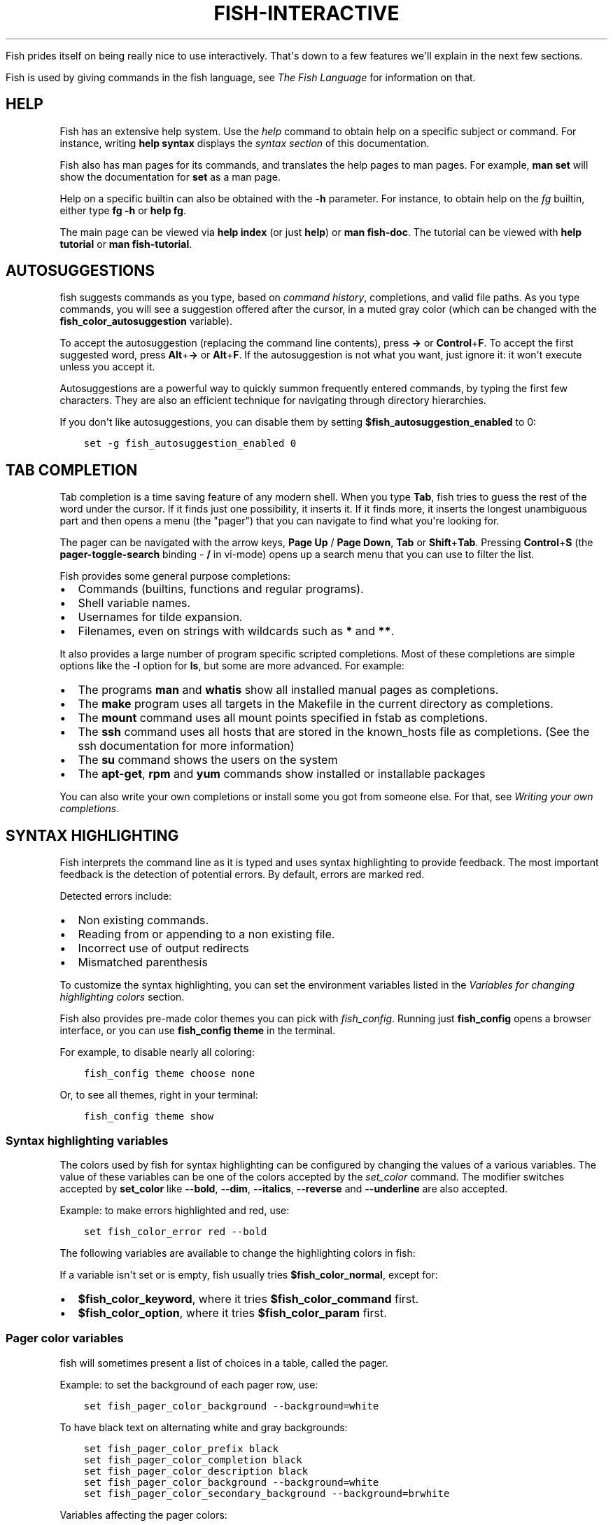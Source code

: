 .\" Man page generated from reStructuredText.
.
.
.nr rst2man-indent-level 0
.
.de1 rstReportMargin
\\$1 \\n[an-margin]
level \\n[rst2man-indent-level]
level margin: \\n[rst2man-indent\\n[rst2man-indent-level]]
-
\\n[rst2man-indent0]
\\n[rst2man-indent1]
\\n[rst2man-indent2]
..
.de1 INDENT
.\" .rstReportMargin pre:
. RS \\$1
. nr rst2man-indent\\n[rst2man-indent-level] \\n[an-margin]
. nr rst2man-indent-level +1
.\" .rstReportMargin post:
..
.de UNINDENT
. RE
.\" indent \\n[an-margin]
.\" old: \\n[rst2man-indent\\n[rst2man-indent-level]]
.nr rst2man-indent-level -1
.\" new: \\n[rst2man-indent\\n[rst2man-indent-level]]
.in \\n[rst2man-indent\\n[rst2man-indent-level]]u
..
.TH "FISH-INTERACTIVE" "1" "Jul 20, 2022" "3.5" "fish-shell"
.sp
Fish prides itself on being really nice to use interactively. That\(aqs down to a few features we\(aqll explain in the next few sections.
.sp
Fish is used by giving commands in the fish language, see \fI\%The Fish Language\fP for information on that.
.SH HELP
.sp
Fish has an extensive help system. Use the \fI\%help\fP command to obtain help on a specific subject or command. For instance, writing \fBhelp syntax\fP displays the \fI\%syntax section\fP of this documentation.
.sp
Fish also has man pages for its commands, and translates the help pages to man pages. For example, \fBman set\fP will show the documentation for \fBset\fP as a man page.
.sp
Help on a specific builtin can also be obtained with the \fB\-h\fP parameter. For instance, to obtain help on the \fI\%fg\fP builtin, either type \fBfg \-h\fP or \fBhelp fg\fP\&.
.sp
The main page can be viewed via \fBhelp index\fP (or just \fBhelp\fP) or \fBman fish\-doc\fP\&. The tutorial can be viewed with \fBhelp tutorial\fP or \fBman fish\-tutorial\fP\&.
.SH AUTOSUGGESTIONS
.sp
fish suggests commands as you type, based on \fI\%command history\fP, completions, and valid file paths. As you type commands, you will see a suggestion offered after the cursor, in a muted gray color (which can be changed with the \fBfish_color_autosuggestion\fP variable).
.sp
To accept the autosuggestion (replacing the command line contents), press \fB→\fP or \fBControl\fP+\fBF\fP\&. To accept the first suggested word, press \fBAlt\fP+\fB→\fP or \fBAlt\fP+\fBF\fP\&. If the autosuggestion is not what you want, just ignore it: it won\(aqt execute unless you accept it.
.sp
Autosuggestions are a powerful way to quickly summon frequently entered commands, by typing the first few characters. They are also an efficient technique for navigating through directory hierarchies.
.sp
If you don\(aqt like autosuggestions, you can disable them by setting \fB$fish_autosuggestion_enabled\fP to 0:
.INDENT 0.0
.INDENT 3.5
.sp
.nf
.ft C
set \-g fish_autosuggestion_enabled 0
.ft P
.fi
.UNINDENT
.UNINDENT
.SH TAB COMPLETION
.sp
Tab completion is a time saving feature of any modern shell. When you type \fBTab\fP, fish tries to guess the rest of the word under the cursor. If it finds just one possibility, it inserts it. If it finds more, it inserts the longest unambiguous part and then opens a menu (the "pager") that you can navigate to find what you\(aqre looking for.
.sp
The pager can be navigated with the arrow keys, \fBPage Up\fP / \fBPage Down\fP, \fBTab\fP or \fBShift\fP+\fBTab\fP\&. Pressing \fBControl\fP+\fBS\fP (the \fBpager\-toggle\-search\fP binding \- \fB/\fP in vi\-mode) opens up a search menu that you can use to filter the list.
.sp
Fish provides some general purpose completions:
.INDENT 0.0
.IP \(bu 2
Commands (builtins, functions and regular programs).
.IP \(bu 2
Shell variable names.
.IP \(bu 2
Usernames for tilde expansion.
.IP \(bu 2
Filenames, even on strings with wildcards such as \fB*\fP and \fB**\fP\&.
.UNINDENT
.sp
It also provides a large number of program specific scripted completions. Most of these completions are simple options like the \fB\-l\fP option for \fBls\fP, but some are more advanced. For example:
.INDENT 0.0
.IP \(bu 2
The programs \fBman\fP and \fBwhatis\fP show all installed manual pages as completions.
.IP \(bu 2
The \fBmake\fP program uses all targets in the Makefile in the current directory as completions.
.IP \(bu 2
The \fBmount\fP command uses all mount points specified in fstab as completions.
.IP \(bu 2
The \fBssh\fP command uses all hosts that are stored in the known_hosts file as completions. (See the ssh documentation for more information)
.IP \(bu 2
The \fBsu\fP command shows the users on the system
.IP \(bu 2
The \fBapt\-get\fP, \fBrpm\fP and \fByum\fP commands show installed or installable packages
.UNINDENT
.sp
You can also write your own completions or install some you got from someone else. For that, see \fI\%Writing your own completions\fP\&.
.SH SYNTAX HIGHLIGHTING
.sp
Fish interprets the command line as it is typed and uses syntax highlighting to provide feedback. The most important feedback is the detection of potential errors. By default, errors are marked red.
.sp
Detected errors include:
.INDENT 0.0
.IP \(bu 2
Non existing commands.
.IP \(bu 2
Reading from or appending to a non existing file.
.IP \(bu 2
Incorrect use of output redirects
.IP \(bu 2
Mismatched parenthesis
.UNINDENT
.sp
To customize the syntax highlighting, you can set the environment variables listed in the \fI\%Variables for changing highlighting colors\fP section.
.sp
Fish also provides pre\-made color themes you can pick with \fI\%fish_config\fP\&. Running just \fBfish_config\fP opens a browser interface, or you can use \fBfish_config theme\fP in the terminal.
.sp
For example, to disable nearly all coloring:
.INDENT 0.0
.INDENT 3.5
.sp
.nf
.ft C
fish_config theme choose none
.ft P
.fi
.UNINDENT
.UNINDENT
.sp
Or, to see all themes, right in your terminal:
.INDENT 0.0
.INDENT 3.5
.sp
.nf
.ft C
fish_config theme show
.ft P
.fi
.UNINDENT
.UNINDENT
.SS Syntax highlighting variables
.sp
The colors used by fish for syntax highlighting can be configured by changing the values of a various variables. The value of these variables can be one of the colors accepted by the \fI\%set_color\fP command. The modifier switches accepted by \fBset_color\fP like \fB\-\-bold\fP, \fB\-\-dim\fP, \fB\-\-italics\fP, \fB\-\-reverse\fP and \fB\-\-underline\fP are also accepted.
.sp
Example: to make errors highlighted and red, use:
.INDENT 0.0
.INDENT 3.5
.sp
.nf
.ft C
set fish_color_error red \-\-bold
.ft P
.fi
.UNINDENT
.UNINDENT
.sp
The following variables are available to change the highlighting colors in fish:
.TS
center;
|l|l|.
_
T{
Variable
T}	T{
Meaning
T}
_
T{
\fBfish_color_normal\fP
T}	T{
default color
T}
_
T{
\fBfish_color_command\fP
T}	T{
commands like echo
T}
_
T{
\fBfish_color_keyword\fP
T}	T{
keywords like if \- this falls back on the command color if unset
T}
_
T{
\fBfish_color_quote\fP
T}	T{
quoted text like \fB"abc"\fP
T}
_
T{
\fBfish_color_redirection\fP
T}	T{
IO redirections like >/dev/null
T}
_
T{
\fBfish_color_end\fP
T}	T{
process separators like \fB;\fP and \fB&\fP
T}
_
T{
\fBfish_color_error\fP
T}	T{
syntax errors
T}
_
T{
\fBfish_color_param\fP
T}	T{
ordinary command parameters
T}
_
T{
\fBfish_color_valid_path\fP
T}	T{
parameters that are filenames (if the file exists)
T}
_
T{
\fBfish_color_option\fP
T}	T{
options starting with "\-", up to the first "\-\-" parameter
T}
_
T{
\fBfish_color_comment\fP
T}	T{
comments like \(aq# important\(aq
T}
_
T{
\fBfish_color_selection\fP
T}	T{
selected text in vi visual mode
T}
_
T{
\fBfish_color_operator\fP
T}	T{
parameter expansion operators like \fB*\fP and \fB~\fP
T}
_
T{
\fBfish_color_escape\fP
T}	T{
character escapes like \fB\en\fP and \fB\ex70\fP
T}
_
T{
\fBfish_color_autosuggestion\fP
T}	T{
autosuggestions (the proposed rest of a command)
T}
_
T{
\fBfish_color_cwd\fP
T}	T{
the current working directory in the default prompt
T}
_
T{
\fBfish_color_cwd_root\fP
T}	T{
the current working directory in the default prompt for the root user
T}
_
T{
\fBfish_color_user\fP
T}	T{
the username in the default prompt
T}
_
T{
\fBfish_color_host\fP
T}	T{
the hostname in the default prompt
T}
_
T{
\fBfish_color_host_remote\fP
T}	T{
the hostname in the default prompt for remote sessions (like ssh)
T}
_
T{
\fBfish_color_status\fP
T}	T{
the last command\(aqs nonzero exit code in the default prompt
T}
_
T{
\fBfish_color_cancel\fP
T}	T{
the \(aq^C\(aq indicator on a canceled command
T}
_
T{
\fBfish_color_search_match\fP
T}	T{
history search matches and selected pager items (background only)
T}
_
.TE
.sp
If a variable isn\(aqt set or is empty, fish usually tries \fB$fish_color_normal\fP, except for:
.INDENT 0.0
.IP \(bu 2
\fB$fish_color_keyword\fP, where it tries \fB$fish_color_command\fP first.
.IP \(bu 2
\fB$fish_color_option\fP, where it tries \fB$fish_color_param\fP first.
.UNINDENT
.SS Pager color variables
.sp
fish will sometimes present a list of choices in a table, called the pager.
.sp
Example: to set the background of each pager row, use:
.INDENT 0.0
.INDENT 3.5
.sp
.nf
.ft C
set fish_pager_color_background \-\-background=white
.ft P
.fi
.UNINDENT
.UNINDENT
.sp
To have black text on alternating white and gray backgrounds:
.INDENT 0.0
.INDENT 3.5
.sp
.nf
.ft C
set fish_pager_color_prefix black
set fish_pager_color_completion black
set fish_pager_color_description black
set fish_pager_color_background \-\-background=white
set fish_pager_color_secondary_background \-\-background=brwhite
.ft P
.fi
.UNINDENT
.UNINDENT
.sp
Variables affecting the pager colors:
.TS
center;
|l|l|.
_
T{
Variable
T}	T{
Meaning
T}
_
T{
\fBfish_pager_color_progress\fP
T}	T{
the progress bar at the bottom left corner
T}
_
T{
\fBfish_pager_color_background\fP
T}	T{
the background color of a line
T}
_
T{
\fBfish_pager_color_prefix\fP
T}	T{
the prefix string, i.e. the string that is to be completed
T}
_
T{
\fBfish_pager_color_completion\fP
T}	T{
the completion itself, i.e. the proposed rest of the string
T}
_
T{
\fBfish_pager_color_description\fP
T}	T{
the completion description
T}
_
T{
\fBfish_pager_color_selected_background\fP
T}	T{
background of the selected completion
T}
_
T{
\fBfish_pager_color_selected_prefix\fP
T}	T{
prefix of the selected completion
T}
_
T{
\fBfish_pager_color_selected_completion\fP
T}	T{
suffix of the selected completion
T}
_
T{
\fBfish_pager_color_selected_description\fP
T}	T{
description of the selected completion
T}
_
T{
\fBfish_pager_color_secondary_background\fP
T}	T{
background of every second unselected completion
T}
_
T{
\fBfish_pager_color_secondary_prefix\fP
T}	T{
prefix of every second unselected completion
T}
_
T{
\fBfish_pager_color_secondary_completion\fP
T}	T{
suffix of every second unselected completion
T}
_
T{
\fBfish_pager_color_secondary_description\fP
T}	T{
description of every second unselected completion
T}
_
.TE
.sp
When the secondary or selected variables aren\(aqt set or are empty, the normal variables are used, except for \fB$fish_pager_color_selected_background\fP, where the background of \fB$fish_color_search_match\fP is tried first.
.SH ABBREVIATIONS
.sp
To avoid needless typing, a frequently\-run command like \fBgit checkout\fP can be abbreviated to \fBgco\fP using the \fI\%abbr\fP command.
.INDENT 0.0
.INDENT 3.5
.sp
.nf
.ft C
abbr \-a gco git checkout
.ft P
.fi
.UNINDENT
.UNINDENT
.sp
After entering \fBgco\fP and pressing \fBSpace\fP or \fBEnter\fP, the full text \fBgit checkout\fP will appear in the command line.
.sp
This is an alternative to aliases, and has the advantage that you see the actual command before using it, and the actual command will be stored in history.
.SH PROGRAMMABLE TITLE
.sp
When using most virtual terminals, it is possible to set the message displayed in the titlebar of the terminal window. This can be done automatically in fish by defining the \fI\%fish_title\fP function. The \fI\%fish_title\fP function is executed before and after a new command is executed or put into the foreground and the output is used as a titlebar message. The \fI\%status current\-command\fP builtin will always return the name of the job to be put into the foreground (or \fBfish\fP if control is returning to the shell) when the \fI\%fish_prompt\fP function is called. The first argument to fish_title will contain the most recently executed foreground command as a string.
.sp
The default fish title shows the hostname if connected via ssh, the currently running command (unless it is fish) and the current working directory. All of this is shortened to not make the tab too wide.
.sp
Examples:
.sp
To show the last command and working directory in the title:
.INDENT 0.0
.INDENT 3.5
.sp
.nf
.ft C
function fish_title
    # \(gaprompt_pwd\(ga shortens the title. This helps prevent tabs from becoming very wide.
    echo $argv[1] (prompt_pwd)
    pwd
end
.ft P
.fi
.UNINDENT
.UNINDENT
.SH PROGRAMMABLE PROMPT
.sp
When it is fish\(aqs turn to ask for input (like after it started or the command ended), it will show a prompt. It does this by running the \fI\%fish_prompt\fP and \fI\%fish_right_prompt\fP functions.
.sp
The output of the former is displayed on the left and the latter\(aqs output on the right side of the terminal. The output of \fI\%fish_mode_prompt\fP will be prepended on the left, though the default function only does this when in \fI\%vi\-mode\fP\&.
.SH CONFIGURABLE GREETING
.sp
When it is started interactively, fish tries to run the \fI\%fish_greeting\fP function. The default fish_greeting prints a simple greeting. You can change its text by changing the \fB$fish_greeting\fP variable.
.SH PRIVATE MODE
.sp
If \fB$fish_private_mode\fP is set to a non\-empty value, commands will not be written to the history file on disk.
.sp
You can also launch with \fBfish \-\-private\fP (or \fBfish \-P\fP for short). This both hides old history and prevents writing history to disk. This is useful to avoid leaking personal information (e.g. for screencasts) or when dealing with sensitive information.
.sp
You can query the variable \fBfish_private_mode\fP (\fBif test \-n "$fish_private_mode" ...\fP) if you would like to respect the user\(aqs wish for privacy and alter the behavior of your own fish scripts.
.SH COMMAND LINE EDITOR
.sp
The fish editor features copy and paste, a \fI\%searchable history\fP and many editor functions that can be bound to special keyboard shortcuts.
.sp
Like bash and other shells, fish includes two sets of keyboard shortcuts (or key bindings): one inspired by the Emacs text editor, and one by the Vi text editor. The default editing mode is Emacs. You can switch to Vi mode by running \fBfish_vi_key_bindings\fP and switch back with \fBfish_default_key_bindings\fP\&. You can also make your own key bindings by creating a function and setting the \fBfish_key_bindings\fP variable to its name. For example:
.INDENT 0.0
.INDENT 3.5
.sp
.nf
.ft C
function fish_hybrid_key_bindings \-\-description \e
"Vi\-style bindings that inherit emacs\-style bindings in all modes"
    for mode in default insert visual
        fish_default_key_bindings \-M $mode
    end
    fish_vi_key_bindings \-\-no\-erase
end
set \-g fish_key_bindings fish_hybrid_key_bindings
.ft P
.fi
.UNINDENT
.UNINDENT
.sp
While the key bindings included with fish include many of the shortcuts popular from the respective text editors, they are not a complete implementation. They include a shortcut to open the current command line in your preferred editor (\fBAlt\fP+\fBE\fP by default) if you need the full power of your editor.
.SH SHARED BINDINGS
.sp
Some bindings are common across Emacs and Vi mode, because they aren\(aqt text editing bindings, or because what Vi/Vim does for a particular key doesn\(aqt make sense for a shell.
.INDENT 0.0
.IP \(bu 2
\fBTab\fP \fI\%completes\fP the current token. \fBShift\fP+\fBTab\fP completes the current token and starts the pager\(aqs search mode.
.IP \(bu 2
\fB←\fP (Left) and \fB→\fP (Right) move the cursor left or right by one character. If the cursor is already at the end of the line, and an autosuggestion is available, \fB→\fP accepts the autosuggestion.
.IP \(bu 2
\fBEnter\fP executes the current commandline or inserts a newline if it\(aqs not complete yet (e.g. a \fB)\fP or \fBend\fP is missing).
.IP \(bu 2
\fBAlt\fP+\fBEnter\fP inserts a newline at the cursor position.
.IP \(bu 2
\fBAlt\fP+\fB←\fP and \fBAlt\fP+\fB→\fP move the cursor one word left or right (to the next space or punctuation mark), or moves forward/backward in the directory history if the command line is empty. If the cursor is already at the end of the line, and an autosuggestion is available, \fBAlt\fP+\fB→\fP (or \fBAlt\fP+\fBF\fP) accepts the first word in the suggestion.
.IP \(bu 2
\fBControl\fP+\fB←\fP and \fBControl\fP+\fB→\fP move the cursor one word left or right. These accept one word of the autosuggestion \- the part they\(aqd move over.
.IP \(bu 2
\fBShift\fP+\fB←\fP and \fBShift\fP+\fB→\fP move the cursor one word left or right, without stopping on punctuation. These accept one big word of the autosuggestion.
.IP \(bu 2
\fB↑\fP (Up) and \fB↓\fP (Down) (or \fBControl\fP+\fBP\fP and \fBControl\fP+\fBN\fP for emacs aficionados) search the command history for the previous/next command containing the string that was specified on the commandline before the search was started. If the commandline was empty when the search started, all commands match. See the \fI\%history\fP section for more information on history searching.
.IP \(bu 2
\fBAlt\fP+\fB↑\fP and \fBAlt\fP+\fB↓\fP search the command history for the previous/next token containing the token under the cursor before the search was started. If the commandline was not on a token when the search started, all tokens match. See the \fI\%history\fP section for more information on history searching.
.IP \(bu 2
\fBControl\fP+\fBC\fP cancels the entire line.
.IP \(bu 2
\fBControl\fP+\fBD\fP delete one character to the right of the cursor. If the command line is empty, \fBControl\fP+\fBD\fP will exit fish.
.IP \(bu 2
\fBControl\fP+\fBU\fP moves contents from the beginning of line to the cursor to the \fI\%killring\fP\&.
.IP \(bu 2
\fBControl\fP+\fBL\fP clears and repaints the screen.
.IP \(bu 2
\fBControl\fP+\fBR\fP searches the history if there is something in the commandline. This is mainly to ease the transition from other shells, where ctrl+r initiates the history search.
.IP \(bu 2
\fBControl\fP+\fBW\fP moves the previous path component (everything up to the previous "/", ":" or "@") to the \fI\%Copy and paste (Kill Ring)\fP\&.
.IP \(bu 2
\fBControl\fP+\fBX\fP copies the current buffer to the system\(aqs clipboard, \fBControl\fP+\fBV\fP inserts the clipboard contents.
.IP \(bu 2
\fBAlt\fP+\fBD\fP moves the next word to the \fI\%Copy and paste (Kill Ring)\fP\&.
.IP \(bu 2
\fBAlt\fP+\fBH\fP (or \fBF1\fP) shows the manual page for the current command, if one exists.
.IP \(bu 2
\fBAlt\fP+\fBL\fP lists the contents of the current directory, unless the cursor is over a directory argument, in which case the contents of that directory will be listed.
.IP \(bu 2
\fBAlt\fP+\fBO\fP opens the file at the cursor in a pager.
.IP \(bu 2
\fBAlt\fP+\fBP\fP adds the string \fB&| less;\fP to the end of the job under the cursor. The result is that the output of the command will be paged.
.IP \(bu 2
\fBAlt\fP+\fBW\fP prints a short description of the command under the cursor.
.IP \(bu 2
\fBAlt\fP+\fBE\fP edit the current command line in an external editor. The editor is chosen from the first available of the \fB$VISUAL\fP or \fB$EDITOR\fP variables.
.IP \(bu 2
\fBAlt\fP+\fBV\fP Same as \fBAlt\fP+\fBE\fP\&.
.IP \(bu 2
\fBAlt\fP+\fBS\fP Prepends \fBsudo\fP to the current commandline. If the commandline is empty, prepend \fBsudo\fP to the last commandline.
.IP \(bu 2
\fBControl\fP+\fBSpace\fP Inserts a space without expanding an \fI\%abbreviation\fP\&. For vi\-mode this only applies to insert\-mode.
.UNINDENT
.SH EMACS MODE COMMANDS
.sp
To enable emacs mode, use \fBfish_default_key_bindings\fP\&. This is also the default.
.INDENT 0.0
.IP \(bu 2
\fBHome\fP or \fBControl\fP+\fBA\fP moves the cursor to the beginning of the line.
.IP \(bu 2
\fBEnd\fP or \fBControl\fP+\fBE\fP moves to the end of line. If the cursor is already at the end of the line, and an autosuggestion is available, \fBEnd\fP or \fBControl\fP+\fBE\fP accepts the autosuggestion.
.IP \(bu 2
\fBControl\fP+\fBB\fP, \fBControl\fP+\fBF\fP move the cursor one character left or right or accept the autosuggestion just like the \fB←\fP (Left) and \fB→\fP (Right) shared bindings (which are available as well).
.IP \(bu 2
\fBControl\fP+\fBN\fP, \fBControl\fP+\fBP\fP move the cursor up/down or through history, like the up and down arrow shared bindings.
.IP \(bu 2
\fBDelete\fP or \fBBackspace\fP removes one character forwards or backwards respectively.
.IP \(bu 2
\fBControl\fP+\fBK\fP moves contents from the cursor to the end of line to the \fI\%Copy and paste (Kill Ring)\fP\&.
.IP \(bu 2
\fBAlt\fP+\fBC\fP capitalizes the current word.
.IP \(bu 2
\fBAlt\fP+\fBU\fP makes the current word uppercase.
.IP \(bu 2
\fBControl\fP+\fBT\fP transposes the last two characters.
.IP \(bu 2
\fBAlt\fP+\fBT\fP transposes the last two words.
.IP \(bu 2
\fBControl\fP+\fBZ\fP, \fBControl\fP+\fB_\fP (\fBControl\fP+\fB/\fP on some terminals) undo the most recent edit of the line.
.IP \(bu 2
\fBAlt\fP+\fB/\fP reverts the most recent undo.
.UNINDENT
.sp
You can change these key bindings using the \fI\%bind\fP builtin.
.SH VI MODE COMMANDS
.sp
Vi mode allows for the use of Vi\-like commands at the prompt. Initially, \fI\%insert mode\fP is active. \fBEscape\fP enters \fI\%command mode\fP\&. The commands available in command, insert and visual mode are described below. Vi mode shares \fI\%some bindings\fP with \fI\%Emacs mode\fP\&.
.sp
To enable vi mode, use \fBfish_vi_key_bindings\fP\&.
.sp
It is also possible to add all emacs\-mode bindings to vi\-mode by using something like:
.INDENT 0.0
.INDENT 3.5
.sp
.nf
.ft C
function fish_user_key_bindings
    # Execute this once per mode that emacs bindings should be used in
    fish_default_key_bindings \-M insert

    # Then execute the vi\-bindings so they take precedence when there\(aqs a conflict.
    # Without \-\-no\-erase fish_vi_key_bindings will default to
    # resetting all bindings.
    # The argument specifies the initial mode (insert, "default" or visual).
    fish_vi_key_bindings \-\-no\-erase insert
end
.ft P
.fi
.UNINDENT
.UNINDENT
.sp
When in vi\-mode, the \fI\%fish_mode_prompt\fP function will display a mode indicator to the left of the prompt. To disable this feature, override it with an empty function. To display the mode elsewhere (like in your right prompt), use the output of the \fBfish_default_mode_prompt\fP function.
.sp
When a binding switches the mode, it will repaint the mode\-prompt if it exists, and the rest of the prompt only if it doesn\(aqt. So if you want a mode\-indicator in your \fBfish_prompt\fP, you need to erase \fBfish_mode_prompt\fP e.g. by adding an empty file at \fB~/.config/fish/functions/fish_mode_prompt.fish\fP\&. (Bindings that change the mode are supposed to call the \fIrepaint\-mode\fP bind function, see \fI\%bind\fP)
.sp
The \fBfish_vi_cursor\fP function will be used to change the cursor\(aqs shape depending on the mode in supported terminals. The following snippet can be used to manually configure cursors after enabling vi\-mode:
.INDENT 0.0
.INDENT 3.5
.sp
.nf
.ft C
# Emulates vim\(aqs cursor shape behavior
# Set the normal and visual mode cursors to a block
set fish_cursor_default block
# Set the insert mode cursor to a line
set fish_cursor_insert line
# Set the replace mode cursor to an underscore
set fish_cursor_replace_one underscore
# The following variable can be used to configure cursor shape in
# visual mode, but due to fish_cursor_default, is redundant here
set fish_cursor_visual block
.ft P
.fi
.UNINDENT
.UNINDENT
.sp
Additionally, \fBblink\fP can be added after each of the cursor shape parameters to set a blinking cursor in the specified shape.
.sp
If the cursor shape does not appear to be changing after setting the above variables, it\(aqs likely your terminal emulator does not support the capabilities necessary to do this. It may also be the case, however, that \fBfish_vi_cursor\fP has not detected your terminal\(aqs features correctly (for example, if you are using \fBtmux\fP). If this is the case, you can force \fBfish_vi_cursor\fP to set the cursor shape by setting \fB$fish_vi_force_cursor\fP in \fBconfig.fish\fP\&. You\(aqll have to restart fish for any changes to take effect. If cursor shape setting remains broken after this, it\(aqs almost certainly an issue with your terminal emulator, and not fish.
.SS Command mode
.sp
Command mode is also known as normal mode.
.INDENT 0.0
.IP \(bu 2
\fBH\fP moves the cursor left.
.IP \(bu 2
\fBL\fP moves the cursor right.
.IP \(bu 2
\fBI\fP enters \fI\%insert mode\fP at the current cursor position.
.IP \(bu 2
\fBV\fP enters \fI\%visual mode\fP at the current cursor position.
.IP \(bu 2
\fBA\fP enters \fI\%insert mode\fP after the current cursor position.
.IP \(bu 2
\fBShift\fP+\fBA\fP enters \fI\%insert mode\fP at the end of the line.
.IP \(bu 2
\fB0\fP (zero) moves the cursor to beginning of line (remaining in command mode).
.IP \(bu 2
\fBD\fP+\fBD\fP deletes the current line and moves it to the \fI\%Copy and paste (Kill Ring)\fP\&.
.IP \(bu 2
\fBShift\fP+\fBD\fP deletes text after the current cursor position and moves it to the \fI\%Copy and paste (Kill Ring)\fP\&.
.IP \(bu 2
\fBP\fP pastes text from the \fI\%Copy and paste (Kill Ring)\fP\&.
.IP \(bu 2
\fBU\fP search history backwards.
.IP \(bu 2
\fB[\fP and \fB]\fP search the command history for the previous/next token containing the token under the cursor before the search was started. See the \fI\%history\fP section for more information on history searching.
.IP \(bu 2
\fBBackspace\fP moves the cursor left.
.UNINDENT
.SS Insert mode
.INDENT 0.0
.IP \(bu 2
\fBEscape\fP enters \fI\%command mode\fP\&.
.IP \(bu 2
\fBBackspace\fP removes one character to the left.
.UNINDENT
.SS Visual mode
.INDENT 0.0
.IP \(bu 2
\fB←\fP (Left) and \fB→\fP (Right) extend the selection backward/forward by one character.
.IP \(bu 2
\fBB\fP and \fBW\fP extend the selection backward/forward by one word.
.IP \(bu 2
\fBD\fP and \fBX\fP move the selection to the \fI\%Copy and paste (Kill Ring)\fP and enter \fI\%command mode\fP\&.
.IP \(bu 2
\fBEscape\fP and \fBControl\fP+\fBC\fP enter \fI\%command mode\fP\&.
.IP \(bu 2
\fBc\fP and \fBs\fP remove the selection and switch to insert mode
.IP \(bu 2
\fBd\fP and \fBx\fP remove the selection and switch to normal mode
.IP \(bu 2
\fBX\fP removes the entire line and switches to normal mode
.IP \(bu 2
\fBy\fP copies the selection and switches to normal mode
.IP \(bu 2
\fB~\fP toggles the case (upper/lower) on the selection and switches to normal mode
.IP \(bu 2
\fB"*y\fP copies the selection to the clipboard and switches to normal mode
.UNINDENT
.SH CUSTOM BINDINGS
.sp
In addition to the standard bindings listed here, you can also define your own with \fI\%bind\fP:
.INDENT 0.0
.INDENT 3.5
.sp
.nf
.ft C
# Just clear the commandline on control\-c
bind \ecc \(aqcommandline \-r ""\(aq
.ft P
.fi
.UNINDENT
.UNINDENT
.sp
Put \fBbind\fP statements into \fI\%config.fish\fP or a function called \fBfish_user_key_bindings\fP\&.
.sp
The key sequence (the \fB\ecc\fP) here depends on your setup, in particular the terminal. To find out what the terminal sends use \fI\%fish_key_reader\fP:
.INDENT 0.0
.INDENT 3.5
.sp
.nf
.ft C
> fish_key_reader # pressing control\-c
Press a key:
Press [ctrl\-C] again to exit
bind \ecC \(aqdo something\(aq

> fish_key_reader # pressing the right\-arrow
Press a key:
bind \ee\e[C \(aqdo something\(aq
.ft P
.fi
.UNINDENT
.UNINDENT
.sp
Note that some key combinations are indistinguishable or unbindable. For instance control\-i \fIis the same\fP as the tab key. This is a terminal limitation that fish can\(aqt do anything about.
.sp
Also, \fBEscape\fP is the same thing as \fBAlt\fP in a terminal. To distinguish between pressing \fBEscape\fP and then another key, and pressing \fBAlt\fP and that key (or an escape sequence the key sends), fish waits for a certain time after seeing an escape character. This is configurable via the \fBfish_escape_delay_ms\fP variable.
.sp
If you want to be able to press \fBEscape\fP and then a character and have it count as \fBAlt\fP+that character, set it to a higher value, e.g.:
.INDENT 0.0
.INDENT 3.5
.sp
.nf
.ft C
set \-g fish_escape_delay_ms 100
.ft P
.fi
.UNINDENT
.UNINDENT
.SH COPY AND PASTE (KILL RING)
.sp
Fish uses an Emacs\-style kill ring for copy and paste functionality. For example, use \fBControl\fP+\fBK\fP (\fIkill\-line\fP) to cut from the current cursor position to the end of the line. The string that is cut (a.k.a. killed in emacs\-ese) is inserted into a list of kills, called the kill ring. To paste the latest value from the kill ring (emacs calls this "yanking") use \fBControl\fP+\fBY\fP (the \fByank\fP input function). After pasting, use \fBAlt\fP+\fBY\fP (\fByank\-pop\fP) to rotate to the previous kill.
.sp
Copy and paste from outside are also supported, both via the \fBControl\fP+\fBX\fP / \fBControl\fP+\fBV\fP bindings (the \fBfish_clipboard_copy\fP and \fBfish_clipboard_paste\fP functions [1]) and via the terminal\(aqs paste function, for which fish enables "Bracketed Paste Mode", so it can tell a paste from manually entered text.
In addition, when pasting inside single quotes, pasted single quotes and backslashes are automatically escaped so that the result can be used as a single token simply by closing the quote after.
Kill ring entries are stored in \fBfish_killring\fP variable.
.IP [1] 5
These rely on external tools. Currently xsel, xclip, wl\-copy/wl\-paste and pbcopy/pbpaste are supported.
.SH MULTILINE EDITING
.sp
The fish commandline editor can be used to work on commands that are several lines long. There are three ways to make a command span more than a single line:
.INDENT 0.0
.IP \(bu 2
Pressing the \fBEnter\fP key while a block of commands is unclosed, such as when one or more block commands such as \fBfor\fP, \fBbegin\fP or \fBif\fP do not have a corresponding \fI\%end\fP command.
.IP \(bu 2
Pressing \fBAlt\fP+\fBEnter\fP instead of pressing the \fBEnter\fP key.
.IP \(bu 2
By inserting a backslash (\fB\e\fP) character before pressing the \fBEnter\fP key, escaping the newline.
.UNINDENT
.sp
The fish commandline editor works exactly the same in single line mode and in multiline mode. To move between lines use the left and right arrow keys and other such keyboard shortcuts.
.SH SEARCHABLE COMMAND HISTORY
.sp
After a command has been executed, it is remembered in the history list. Any duplicate history items are automatically removed. By pressing the up and down keys, you can search forwards and backwards in the history. If the current command line is not empty when starting a history search, only the commands containing the string entered into the command line are shown.
.sp
By pressing \fBAlt\fP+\fB↑\fP and \fBAlt\fP+\fB↓\fP, a history search is also performed, but instead of searching for a complete commandline, each commandline is broken into separate elements just like it would be before execution, and the history is searched for an element matching that under the cursor.
.sp
History searches are case\-insensitive unless the search string contains an uppercase character. You can stop a search to edit your search string by pressing \fBEsc\fP or \fBPage Down\fP\&.
.sp
Prefixing the commandline with a space will prevent the entire line from being stored in the history. It will still be available for recall until the next command is executed, but will not be stored on disk. This is to allow you to fix misspellings and such.
.sp
The command history is stored in the file \fB~/.local/share/fish/fish_history\fP (or
\fB$XDG_DATA_HOME/fish/fish_history\fP if that variable is set) by default. However, you can set the
\fBfish_history\fP environment variable to change the name of the history session (resulting in a
\fB<session>_history\fP file); both before starting the shell and while the shell is running.
.sp
See the \fI\%history\fP command for other manipulations.
.sp
Examples:
.sp
To search for previous entries containing the word \(aqmake\(aq, type \fBmake\fP in the console and press the up key.
.sp
If the commandline reads \fBcd m\fP, place the cursor over the \fBm\fP character and press \fBAlt\fP+\fB↑\fP to search for previously typed words containing \(aqm\(aq.
.SH NAVIGATING DIRECTORIES
.sp
Navigating directories is usually done with the \fI\%cd\fP command, but fish offers some advanced features as well.
.sp
The current working directory can be displayed with the \fI\%pwd\fP command, or the \fB$PWD\fP \fI\%special variable\fP\&. Usually your prompt already does this.
.SS Directory history
.sp
Fish automatically keeps a trail of the recent visited directories with \fI\%cd\fP by storing this history in the \fBdirprev\fP and \fBdirnext\fP variables.
.sp
Several commands are provided to interact with this directory history:
.INDENT 0.0
.IP \(bu 2
\fI\%dirh\fP prints the history
.IP \(bu 2
\fI\%cdh\fP displays a prompt to quickly navigate the history
.IP \(bu 2
\fI\%prevd\fP moves backward through the history. It is bound to \fBAlt\fP+\fB←\fP
.IP \(bu 2
\fI\%nextd\fP moves forward through the history. It is bound to \fBAlt\fP+\fB→\fP
.UNINDENT
.SS Directory stack
.sp
Another set of commands, usually also available in other shells like bash, deal with the directory stack. Stack handling is not automatic and needs explicit calls of the following commands:
.INDENT 0.0
.IP \(bu 2
\fI\%dirs\fP prints the stack
.IP \(bu 2
\fI\%pushd\fP adds a directory on top of the stack and makes it the current working directory
.IP \(bu 2
\fI\%popd\fP removes the directory on top of the stack and changes the current working directory
.UNINDENT
.SH AUTHOR
fish-shell developers
.SH COPYRIGHT
2022, fish-shell developers
.\" Generated by docutils manpage writer.
.
